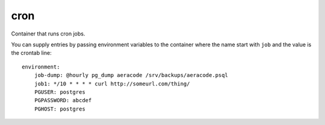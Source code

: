 cron
====

Container that runs cron jobs.

You can supply entries by passing environment variables to the
container where the name start with ``job`` and the value is the crontab line::

    environment:
        job-dump: @hourly pg_dump aeracode /srv/backups/aeracode.psql
        job1: */10 * * * * curl http://someurl.com/thing/
        PGUSER: postgres
        PGPASSWORD: abcdef
        PGHOST: postgres
